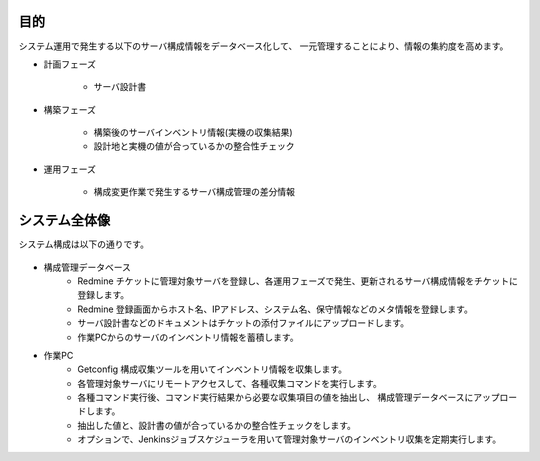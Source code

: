 目的
====

システム運用で発生する以下のサーバ構成情報をデータベース化して、
一元管理することにより、情報の集約度を高めます。

* 計画フェーズ

   - サーバ設計書

* 構築フェーズ

   - 構築後のサーバインベントリ情報(実機の収集結果)
   - 設計地と実機の値が合っているかの整合性チェック

* 運用フェーズ

   - 構成変更作業で発生するサーバ構成管理の差分情報

システム全体像
==============

システム構成は以下の通りです。

   .. figure:: ../../image/cmdb_overview.png
      :align: center
      :alt: CMDB Overview
      :width: 720px

* 構成管理データベース
   * Redmine チケットに管理対象サーバを登録し、各運用フェーズで発生、更新されるサーバ構成情報をチケットに登録します。
   * Redmine 登録画面からホスト名、IPアドレス、システム名、保守情報などのメタ情報を登録します。
   * サーバ設計書などのドキュメントはチケットの添付ファイルにアップロードします。
   * 作業PCからのサーバのインベントリ情報を蓄積します。
* 作業PC
   * Getconfig 構成収集ツールを用いてインベントリ情報を収集します。
   * 各管理対象サーバにリモートアクセスして、各種収集コマンドを実行します。
   * 各種コマンド実行後、コマンド実行結果から必要な収集項目の値を抽出し、
     構成管理データベースにアップロードします。
   * 抽出した値と、設計書の値が合っているかの整合性チェックをします。
   * オプションで、Jenkinsジョブスケジューラを用いて管理対象サーバのインベントリ収集を定期実行します。
